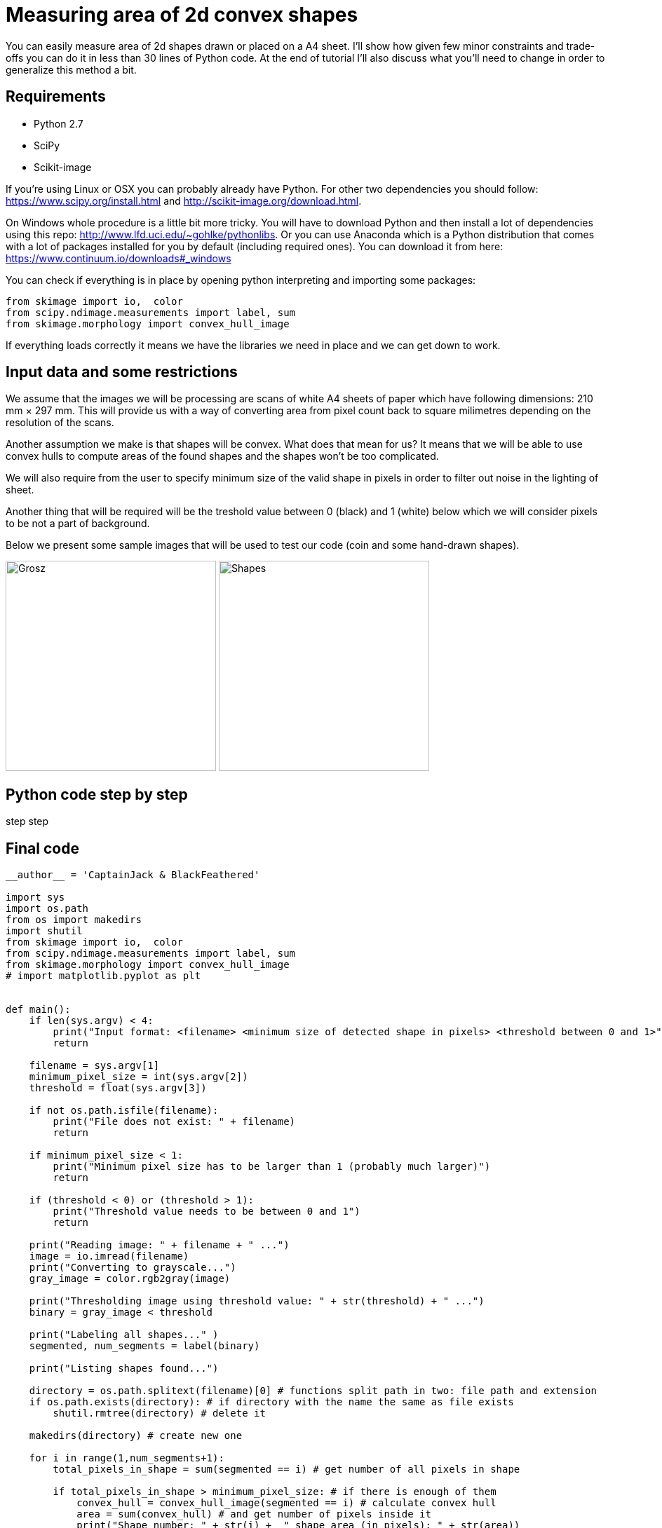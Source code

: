 = Measuring area of 2d convex shapes 
:published_at: 2015-10-17
:hp-tags: Blog, Python, image processing, programming

You can easily measure area of 2d shapes drawn or placed on a A4 sheet. 
I'll show how given few minor constraints and trade-offs you can do it in less than 30 lines of Python code.
At the end of tutorial I'll also discuss what you'll need to change in order to generalize this method a bit.

== Requirements

- Python 2.7
- SciPy
- Scikit-image

If you're using Linux or OSX you can probably already have Python. For other two dependencies you should follow: https://www.scipy.org/install.html and http://scikit-image.org/download.html.

On Windows whole procedure is a little bit more tricky. You will have to download Python and then install a lot of dependencies using this repo: http://www.lfd.uci.edu/~gohlke/pythonlibs.
Or you can use Anaconda which is a Python distribution that comes with a lot of packages installed for you by default (including required ones). You can download it from here: https://www.continuum.io/downloads#_windows

You can check if everything is in place by opening python interpreting and importing some packages:

[source,python]
----
from skimage import io,  color
from scipy.ndimage.measurements import label, sum
from skimage.morphology import convex_hull_image
----


If everything loads correctly it means we have the libraries we need in place and we can get down to work.

== Input data and some restrictions

We assume that the images we will be processing are scans of white A4 sheets of paper which have following dimensions: 210 mm × 297 mm. 
This will provide us with a way of converting area from pixel count back to square milimetres depending on the resolution of the scans.

Another assumption we make is that shapes will be convex. What does that mean for us? 
It means that we will be able to use convex hulls to compute areas of the found shapes and the shapes won't be too complicated.

We will also require from the user to specify minimum size of the valid shape in pixels in order to filter out noise in the lighting of sheet.

Another thing that will be required will be the treshold value between 0 (black) and 1 (white) below which we will consider pixels to be not a part of background.

Below we present some sample images that will be used to test our code (coin and some hand-drawn shapes).

image:grosz.jpg[Grosz,300] 
image:shapes.jpg[Shapes,300]



== Python code step by step

step
step


== Final code


[source,python]
----
__author__ = 'CaptainJack & BlackFeathered'

import sys
import os.path
from os import makedirs
import shutil
from skimage import io,  color
from scipy.ndimage.measurements import label, sum
from skimage.morphology import convex_hull_image
# import matplotlib.pyplot as plt


def main():
    if len(sys.argv) < 4:
        print("Input format: <filename> <minimum size of detected shape in pixels> <threshold between 0 and 1>")
        return

    filename = sys.argv[1]
    minimum_pixel_size = int(sys.argv[2])
    threshold = float(sys.argv[3])

    if not os.path.isfile(filename):
        print("File does not exist: " + filename)
        return

    if minimum_pixel_size < 1:
        print("Minimum pixel size has to be larger than 1 (probably much larger)")
        return

    if (threshold < 0) or (threshold > 1):
        print("Threshold value needs to be between 0 and 1")
        return

    print("Reading image: " + filename + " ...")
    image = io.imread(filename)
    print("Converting to grayscale...")
    gray_image = color.rgb2gray(image)

    print("Thresholding image using threshold value: " + str(threshold) + " ...")
    binary = gray_image < threshold

    print("Labeling all shapes..." )
    segmented, num_segments = label(binary)

    print("Listing shapes found...")

    directory = os.path.splitext(filename)[0] # functions split path in two: file path and extension
    if os.path.exists(directory): # if directory with the name the same as file exists
        shutil.rmtree(directory) # delete it

    makedirs(directory) # create new one

    for i in range(1,num_segments+1):
        total_pixels_in_shape = sum(segmented == i) # get number of all pixels in shape

        if total_pixels_in_shape > minimum_pixel_size: # if there is enough of them
            convex_hull = convex_hull_image(segmented == i) # calculate convex hull
            area = sum(convex_hull) # and get number of pixels inside it
            print("Shape number: " + str(i) +  " shape area (in pixels): " + str(area))

            # pixels in convex hull are now either 0 or 1
            convex_hull = convex_hull * 255 # rescale each value so that they are  0 or 255 range (black or white in grayscale)
            shape_filename = directory + os.path.sep + str(i) + "_area_" + str(area) + ".jpg"
            io.imsave(shape_filename, convex_hull) # save under given filename


if __name__ == "__main__":
    main()
----

== How the method can be generalized


Final thoughts